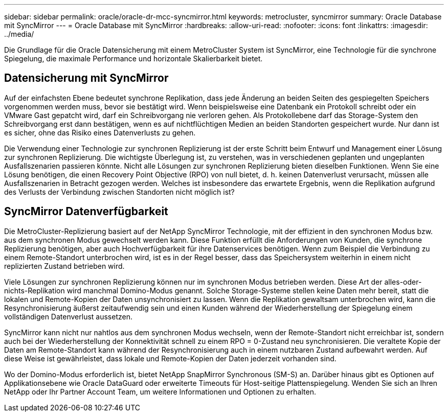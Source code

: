 ---
sidebar: sidebar 
permalink: oracle/oracle-dr-mcc-syncmirror.html 
keywords: metrocluster, syncmirror 
summary: Oracle Database mit SyncMirror 
---
= Oracle Database mit SyncMirror
:hardbreaks:
:allow-uri-read: 
:nofooter: 
:icons: font
:linkattrs: 
:imagesdir: ../media/


[role="lead"]
Die Grundlage für die Oracle Datensicherung mit einem MetroCluster System ist SyncMirror, eine Technologie für die synchrone Spiegelung, die maximale Performance und horizontale Skalierbarkeit bietet.



== Datensicherung mit SyncMirror

Auf der einfachsten Ebene bedeutet synchrone Replikation, dass jede Änderung an beiden Seiten des gespiegelten Speichers vorgenommen werden muss, bevor sie bestätigt wird. Wenn beispielsweise eine Datenbank ein Protokoll schreibt oder ein VMware Gast gepatcht wird, darf ein Schreibvorgang nie verloren gehen. Als Protokollebene darf das Storage-System den Schreibvorgang erst dann bestätigen, wenn es auf nichtflüchtigen Medien an beiden Standorten gespeichert wurde. Nur dann ist es sicher, ohne das Risiko eines Datenverlusts zu gehen.

Die Verwendung einer Technologie zur synchronen Replizierung ist der erste Schritt beim Entwurf und Management einer Lösung zur synchronen Replizierung. Die wichtigste Überlegung ist, zu verstehen, was in verschiedenen geplanten und ungeplanten Ausfallszenarien passieren könnte. Nicht alle Lösungen zur synchronen Replizierung bieten dieselben Funktionen. Wenn Sie eine Lösung benötigen, die einen Recovery Point Objective (RPO) von null bietet, d. h. keinen Datenverlust verursacht, müssen alle Ausfallszenarien in Betracht gezogen werden. Welches ist insbesondere das erwartete Ergebnis, wenn die Replikation aufgrund des Verlusts der Verbindung zwischen Standorten nicht möglich ist?



== SyncMirror Datenverfügbarkeit

Die MetroCluster-Replizierung basiert auf der NetApp SyncMirror Technologie, mit der effizient in den synchronen Modus bzw. aus dem synchronen Modus gewechselt werden kann. Diese Funktion erfüllt die Anforderungen von Kunden, die synchrone Replizierung benötigen, aber auch Hochverfügbarkeit für ihre Datenservices benötigen. Wenn zum Beispiel die Verbindung zu einem Remote-Standort unterbrochen wird, ist es in der Regel besser, dass das Speichersystem weiterhin in einem nicht replizierten Zustand betrieben wird.

Viele Lösungen zur synchronen Replizierung können nur im synchronen Modus betrieben werden. Diese Art der alles-oder-nichts-Replikation wird manchmal Domino-Modus genannt. Solche Storage-Systeme stellen keine Daten mehr bereit, statt die lokalen und Remote-Kopien der Daten unsynchronisiert zu lassen. Wenn die Replikation gewaltsam unterbrochen wird, kann die Resynchronisierung äußerst zeitaufwendig sein und einen Kunden während der Wiederherstellung der Spiegelung einem vollständigen Datenverlust aussetzen.

SyncMirror kann nicht nur nahtlos aus dem synchronen Modus wechseln, wenn der Remote-Standort nicht erreichbar ist, sondern auch bei der Wiederherstellung der Konnektivität schnell zu einem RPO = 0-Zustand neu synchronisieren. Die veraltete Kopie der Daten am Remote-Standort kann während der Resynchronisierung auch in einem nutzbaren Zustand aufbewahrt werden. Auf diese Weise ist gewährleistet, dass lokale und Remote-Kopien der Daten jederzeit vorhanden sind.

Wo der Domino-Modus erforderlich ist, bietet NetApp SnapMirror Synchronous (SM-S) an. Darüber hinaus gibt es Optionen auf Applikationsebene wie Oracle DataGuard oder erweiterte Timeouts für Host-seitige Plattenspiegelung. Wenden Sie sich an Ihren NetApp oder Ihr Partner Account Team, um weitere Informationen und Optionen zu erhalten.
